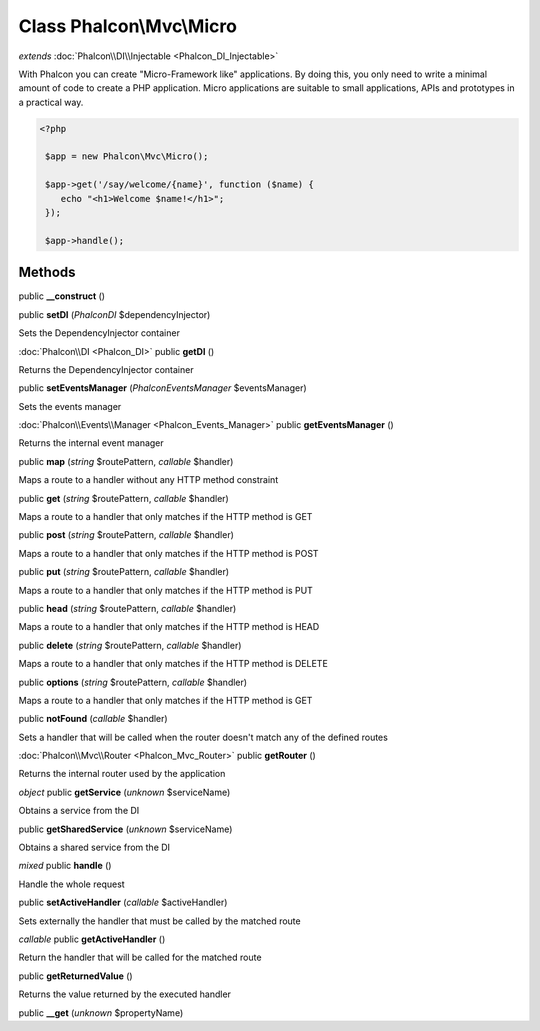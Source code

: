 Class **Phalcon\\Mvc\\Micro**
=============================

*extends* :doc:`Phalcon\\DI\\Injectable <Phalcon_DI_Injectable>`

With Phalcon you can create "Micro-Framework like" applications. By doing this, you only need to write a minimal amount of code to create a PHP application. Micro applications are suitable to small applications, APIs and prototypes in a practical way. 

.. code-block:: php

    <?php

     $app = new Phalcon\Mvc\Micro();
    
     $app->get('/say/welcome/{name}', function ($name) {
        echo "<h1>Welcome $name!</h1>";
     });
    
     $app->handle();



Methods
---------

public **__construct** ()

public **setDI** (*Phalcon\DI* $dependencyInjector)

Sets the DependencyInjector container



:doc:`Phalcon\\DI <Phalcon_DI>` public **getDI** ()

Returns the DependencyInjector container



public **setEventsManager** (*Phalcon\Events\Manager* $eventsManager)

Sets the events manager



:doc:`Phalcon\\Events\\Manager <Phalcon_Events_Manager>` public **getEventsManager** ()

Returns the internal event manager



public **map** (*string* $routePattern, *callable* $handler)

Maps a route to a handler without any HTTP method constraint



public **get** (*string* $routePattern, *callable* $handler)

Maps a route to a handler that only matches if the HTTP method is GET



public **post** (*string* $routePattern, *callable* $handler)

Maps a route to a handler that only matches if the HTTP method is POST



public **put** (*string* $routePattern, *callable* $handler)

Maps a route to a handler that only matches if the HTTP method is PUT



public **head** (*string* $routePattern, *callable* $handler)

Maps a route to a handler that only matches if the HTTP method is HEAD



public **delete** (*string* $routePattern, *callable* $handler)

Maps a route to a handler that only matches if the HTTP method is DELETE



public **options** (*string* $routePattern, *callable* $handler)

Maps a route to a handler that only matches if the HTTP method is GET



public **notFound** (*callable* $handler)

Sets a handler that will be called when the router doesn't match any of the defined routes



:doc:`Phalcon\\Mvc\\Router <Phalcon_Mvc_Router>` public **getRouter** ()

Returns the internal router used by the application



*object* public **getService** (*unknown* $serviceName)

Obtains a service from the DI



public **getSharedService** (*unknown* $serviceName)

Obtains a shared service from the DI



*mixed* public **handle** ()

Handle the whole request



public **setActiveHandler** (*callable* $activeHandler)

Sets externally the handler that must be called by the matched route



*callable* public **getActiveHandler** ()

Return the handler that will be called for the matched route



public **getReturnedValue** ()

Returns the value returned by the executed handler



public **__get** (*unknown* $propertyName)

